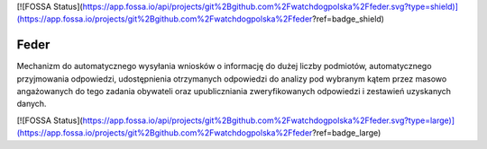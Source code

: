 [![FOSSA Status](https://app.fossa.io/api/projects/git%2Bgithub.com%2Fwatchdogpolska%2Ffeder.svg?type=shield)](https://app.fossa.io/projects/git%2Bgithub.com%2Fwatchdogpolska%2Ffeder?ref=badge_shield)

 .. image:: https://coveralls.io/repos/watchdogpolska/feder/badge.svg?branch=master&service=github
    :target: https://coveralls.io/github/watchdogpolska/feder?branch=master 
 
 .. image:: https://travis-ci.org/watchdogpolska/feder.svg
    :target: https://travis-ci.org/watchdogpolska/feder
    
 .. image:: https://img.shields.io/github/license/watchdogpolska/feder.svg
 
 .. image:: https://pyup.io/repos/github/watchdogpolska/feder/shield.svg
     :target: https://pyup.io/repos/github/watchdogpolska/feder/
     :alt: Updates

 .. image:: https://david-dm.org/watchdogpolska/feder/dev-status.svg
     :target: https://david-dm.org/watchdogpolska/feder#info=devDependencies
     :alt: devDependency Status
Feder
==============================

Mechanizm do automatycznego wysyłania wniosków o informację do dużej liczby podmiotów, automatycznego przyjmowania odpowiedzi, udostępnienia otrzymanych odpowiedzi do analizy pod wybranym kątem przez masowo angażowanych do tego zadania obywateli oraz  upubliczniania zweryfikowanych odpowiedzi i zestawień uzyskanych danych.


[![FOSSA Status](https://app.fossa.io/api/projects/git%2Bgithub.com%2Fwatchdogpolska%2Ffeder.svg?type=large)](https://app.fossa.io/projects/git%2Bgithub.com%2Fwatchdogpolska%2Ffeder?ref=badge_large)
